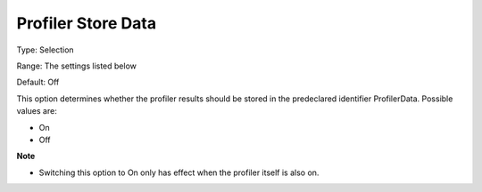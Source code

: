 

.. _Options_Tuning_-_Profiler_Store_Data:


Profiler Store Data
===================



Type:	Selection	

Range:	The settings listed below	

Default:	Off	



This option determines whether the profiler results should be stored in the predeclared identifier ProfilerData. Possible values are:



*	On 
*	Off 




**Note** 

*	Switching this option to On only has effect when the profiler itself is also on.






